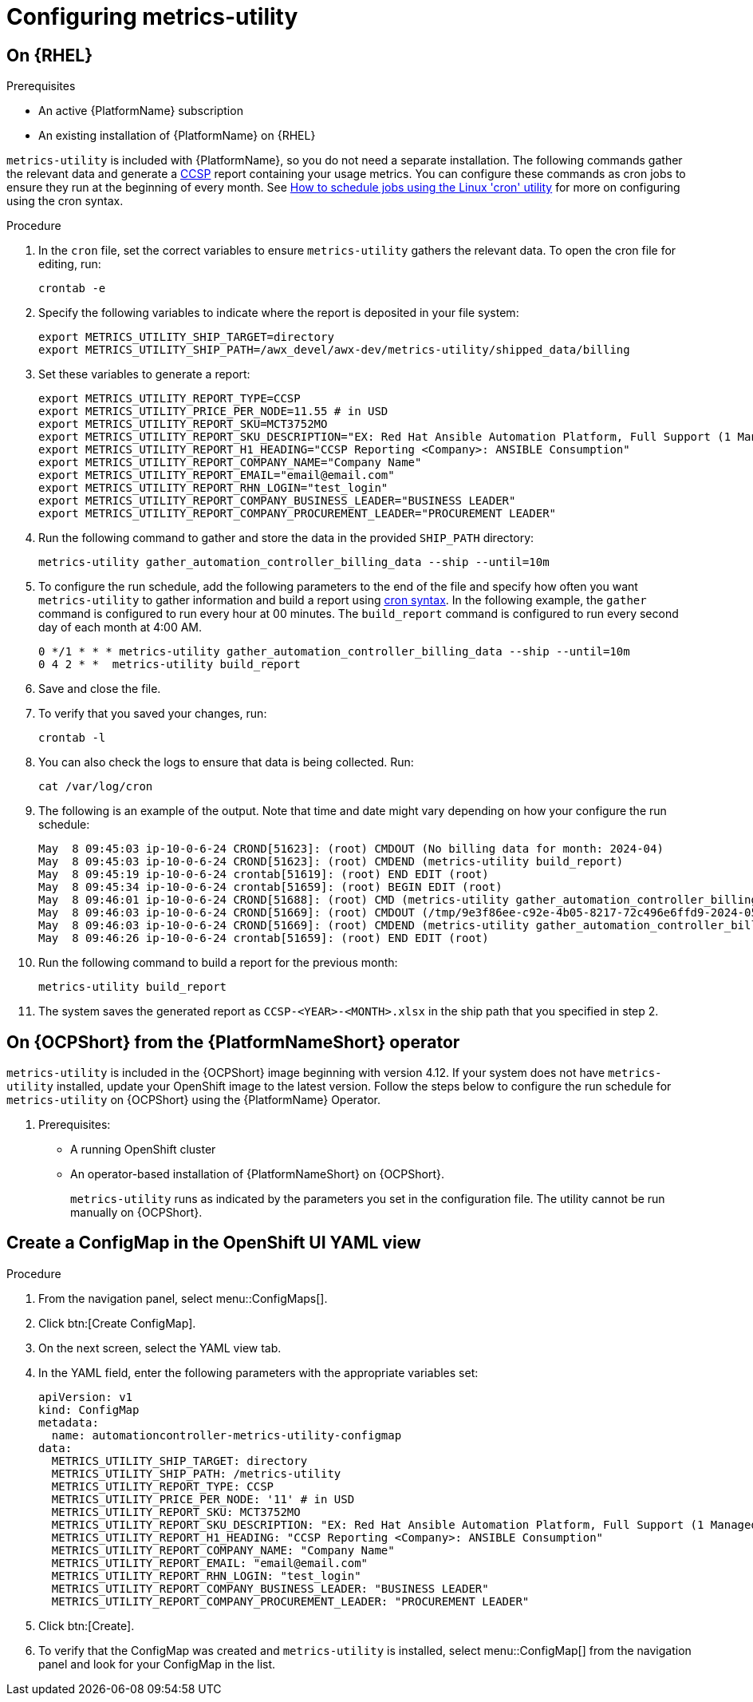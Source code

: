 :_newdoc-version: 2.18.3
:_template-generated: 2024-07-15

:_mod-docs-content-type: REFERENCE

[id="ref-configuring-metrics-utility_{context}"]
= Configuring metrics-utility 

== On {RHEL}

.Prerequisites

* An active {PlatformName} subscription
* An existing installation of {PlatformName} on {RHEL}

`metrics-utility` is included with {PlatformName}, so you do not need a separate installation. The following commands gather the relevant data and generate a link:https://connect.redhat.com/en/programs/certified-cloud-service-provider[CCSP] report containing your usage metrics. 
You can configure these commands as cron jobs to ensure they run at the beginning of every month. See link:https://www.redhat.com/en/blog/linux-cron-command[How to schedule jobs using the Linux 'cron' utility] for more on configuring using the cron syntax.

.Procedure
. In the `cron` file, set the correct variables to ensure `metrics-utility` gathers the relevant data. To open the cron file for editing, run:
+
`crontab -e`

. Specify the following variables to indicate where the report is deposited in your file system:
+
----
export METRICS_UTILITY_SHIP_TARGET=directory
export METRICS_UTILITY_SHIP_PATH=/awx_devel/awx-dev/metrics-utility/shipped_data/billing
----
. Set these variables to generate a report:
+
----
export METRICS_UTILITY_REPORT_TYPE=CCSP
export METRICS_UTILITY_PRICE_PER_NODE=11.55 # in USD
export METRICS_UTILITY_REPORT_SKU=MCT3752MO
export METRICS_UTILITY_REPORT_SKU_DESCRIPTION="EX: Red Hat Ansible Automation Platform, Full Support (1 Managed Node, Dedicated, Monthly)"
export METRICS_UTILITY_REPORT_H1_HEADING="CCSP Reporting <Company>: ANSIBLE Consumption"
export METRICS_UTILITY_REPORT_COMPANY_NAME="Company Name"
export METRICS_UTILITY_REPORT_EMAIL="email@email.com"
export METRICS_UTILITY_REPORT_RHN_LOGIN="test_login"
export METRICS_UTILITY_REPORT_COMPANY_BUSINESS_LEADER="BUSINESS LEADER"
export METRICS_UTILITY_REPORT_COMPANY_PROCUREMENT_LEADER="PROCUREMENT LEADER"
----

. Run the following command to gather and store the data in the provided `SHIP_PATH` directory:
+
`metrics-utility gather_automation_controller_billing_data --ship --until=10m`

. To configure the run schedule, add the following parameters to the end of the file and specify how often you want `metrics-utility` to gather information and build a report using link:https://www.redhat.com/en/blog/linux-cron-command[cron syntax]. 
In the following example, the `gather` command is configured to run every hour at 00 minutes. The `build_report` command is configured to run every second day of each month at 4:00 AM.
+
----
0 */1 * * * metrics-utility gather_automation_controller_billing_data --ship --until=10m
0 4 2 * *  metrics-utility build_report
----

. Save and close the file.
. To verify that you saved your changes, run:
+
`crontab -l`

. You can also check the logs to ensure that data is being collected. Run:
+
`cat /var/log/cron`

. The following is an example of the output. Note that time and date might vary depending on how your configure the run schedule:
+
----
May  8 09:45:03 ip-10-0-6-24 CROND[51623]: (root) CMDOUT (No billing data for month: 2024-04)
May  8 09:45:03 ip-10-0-6-24 CROND[51623]: (root) CMDEND (metrics-utility build_report)
May  8 09:45:19 ip-10-0-6-24 crontab[51619]: (root) END EDIT (root)
May  8 09:45:34 ip-10-0-6-24 crontab[51659]: (root) BEGIN EDIT (root)
May  8 09:46:01 ip-10-0-6-24 CROND[51688]: (root) CMD (metrics-utility gather_automation_controller_billing_data --ship --until=10m)
May  8 09:46:03 ip-10-0-6-24 CROND[51669]: (root) CMDOUT (/tmp/9e3f86ee-c92e-4b05-8217-72c496e6ffd9-2024-05-08-093402+0000-2024-05-08-093602+0000-0.tar.gz)
May  8 09:46:03 ip-10-0-6-24 CROND[51669]: (root) CMDEND (metrics-utility gather_automation_controller_billing_data --ship --until=10m)
May  8 09:46:26 ip-10-0-6-24 crontab[51659]: (root) END EDIT (root)
----

. Run the following command to build a report for the previous month:
+
`metrics-utility build_report`

. The system saves the generated report as `CCSP-<YEAR>-<MONTH>.xlsx` in the ship path that you specified in step 2.


== On {OCPShort} from the {PlatformNameShort} operator

`metrics-utility` is included in the {OCPShort} image beginning with version 4.12. 
If your system does not have `metrics-utility` installed, update your OpenShift image to the latest version.
Follow the steps below to configure the run schedule for `metrics-utility` on {OCPShort} using the {PlatformName} Operator.

. Prerequisites:

* A running OpenShift cluster
* An operator-based installation of {PlatformNameShort} on {OCPShort}.
+
[Note]
====
`metrics-utility` runs as indicated by the parameters you set in the configuration file. 
The utility cannot be run manually on {OCPShort}.
====

== Create a ConfigMap in the OpenShift UI YAML view 

.Procedure
. From the navigation panel, select menu::ConfigMaps[].
. Click btn:[Create ConfigMap].
. On the next screen, select the YAML view tab.
. In the YAML field, enter the following parameters with the appropriate variables set:
+
----
apiVersion: v1
kind: ConfigMap
metadata:
  name: automationcontroller-metrics-utility-configmap
data:
  METRICS_UTILITY_SHIP_TARGET: directory
  METRICS_UTILITY_SHIP_PATH: /metrics-utility
  METRICS_UTILITY_REPORT_TYPE: CCSP
  METRICS_UTILITY_PRICE_PER_NODE: '11' # in USD
  METRICS_UTILITY_REPORT_SKU: MCT3752MO
  METRICS_UTILITY_REPORT_SKU_DESCRIPTION: "EX: Red Hat Ansible Automation Platform, Full Support (1 Managed Node, Dedicated, Monthly)"
  METRICS_UTILITY_REPORT_H1_HEADING: "CCSP Reporting <Company>: ANSIBLE Consumption"
  METRICS_UTILITY_REPORT_COMPANY_NAME: "Company Name"
  METRICS_UTILITY_REPORT_EMAIL: "email@email.com"
  METRICS_UTILITY_REPORT_RHN_LOGIN: "test_login"
  METRICS_UTILITY_REPORT_COMPANY_BUSINESS_LEADER: "BUSINESS LEADER"
  METRICS_UTILITY_REPORT_COMPANY_PROCUREMENT_LEADER: "PROCUREMENT LEADER"
----

. Click btn:[Create].

. To verify that the ConfigMap was created and `metrics-utility` is installed, select menu::ConfigMap[] from the navigation panel and look for your ConfigMap in the list.